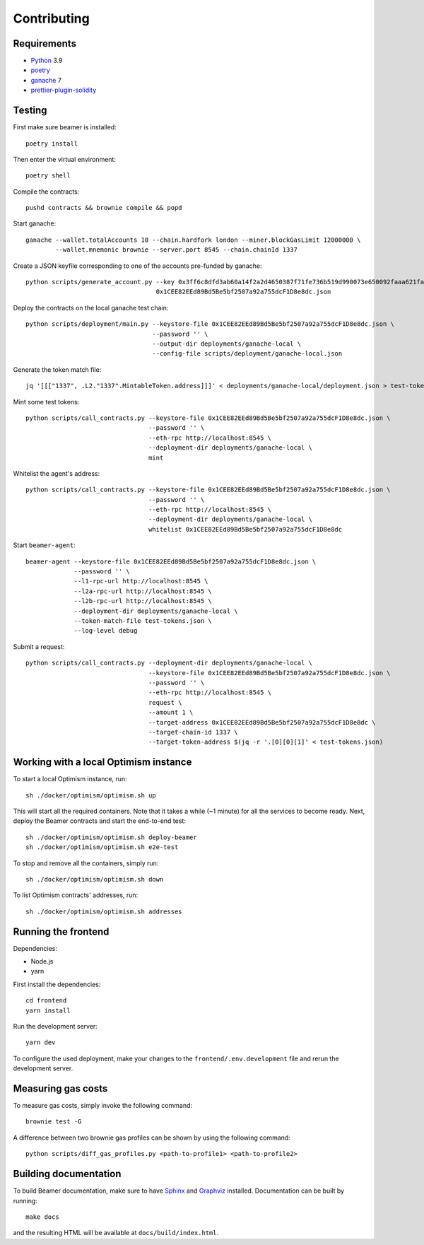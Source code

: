 Contributing
============

Requirements
------------

- `Python <https://www.python.org>`_ 3.9
- `poetry <https://python-poetry.org>`_
- `ganache <https://trufflesuite.com/ganache>`_ 7
- `prettier-plugin-solidity <https://github.com/prettier-solidity/prettier-plugin-solidity>`_


Testing
-------

First make sure beamer is installed::

    poetry install

Then enter the virtual environment::

    poetry shell

Compile the contracts::

    pushd contracts && brownie compile && popd

Start ganache::

    ganache --wallet.totalAccounts 10 --chain.hardfork london --miner.blockGasLimit 12000000 \
            --wallet.mnemonic brownie --server.port 8545 --chain.chainId 1337

Create a JSON keyfile corresponding to one of the accounts pre-funded by ganache::

    python scripts/generate_account.py --key 0x3ff6c8dfd3ab60a14f2a2d4650387f71fe736b519d990073e650092faaa621fa \
                                       0x1CEE82EEd89Bd5Be5bf2507a92a755dcF1D8e8dc.json

Deploy the contracts on the local ganache test chain::

    python scripts/deployment/main.py --keystore-file 0x1CEE82EEd89Bd5Be5bf2507a92a755dcF1D8e8dc.json \
                                      --password '' \
                                      --output-dir deployments/ganache-local \
                                      --config-file scripts/deployment/ganache-local.json

Generate the token match file::

    jq '[[["1337", .L2."1337".MintableToken.address]]]' < deployments/ganache-local/deployment.json > test-tokens.json

Mint some test tokens::

    python scripts/call_contracts.py --keystore-file 0x1CEE82EEd89Bd5Be5bf2507a92a755dcF1D8e8dc.json \
                                     --password '' \
                                     --eth-rpc http://localhost:8545 \
                                     --deployment-dir deployments/ganache-local \
                                     mint

Whitelist the agent's address::

    python scripts/call_contracts.py --keystore-file 0x1CEE82EEd89Bd5Be5bf2507a92a755dcF1D8e8dc.json \
                                     --password '' \
                                     --eth-rpc http://localhost:8545 \
                                     --deployment-dir deployments/ganache-local \
                                     whitelist 0x1CEE82EEd89Bd5Be5bf2507a92a755dcF1D8e8dc

Start ``beamer-agent``::

    beamer-agent --keystore-file 0x1CEE82EEd89Bd5Be5bf2507a92a755dcF1D8e8dc.json \
                 --password '' \
                 --l1-rpc-url http://localhost:8545 \
                 --l2a-rpc-url http://localhost:8545 \
                 --l2b-rpc-url http://localhost:8545 \
                 --deployment-dir deployments/ganache-local \
                 --token-match-file test-tokens.json \
                 --log-level debug

Submit a request::

    python scripts/call_contracts.py --deployment-dir deployments/ganache-local \
                                     --keystore-file 0x1CEE82EEd89Bd5Be5bf2507a92a755dcF1D8e8dc.json \
                                     --password '' \
                                     --eth-rpc http://localhost:8545 \
                                     request \
                                     --amount 1 \
                                     --target-address 0x1CEE82EEd89Bd5Be5bf2507a92a755dcF1D8e8dc \
                                     --target-chain-id 1337 \
                                     --target-token-address $(jq -r '.[0][0][1]' < test-tokens.json)


Working with a local Optimism instance
--------------------------------------

To start a local Optimism instance, run::

    sh ./docker/optimism/optimism.sh up

This will start all the required containers. Note that it takes a while (~1
minute) for all the services to become ready. Next, deploy the Beamer
contracts and start the end-to-end test::

    sh ./docker/optimism/optimism.sh deploy-beamer
    sh ./docker/optimism/optimism.sh e2e-test

To stop and remove all the containers, simply run::

    sh ./docker/optimism/optimism.sh down

To list Optimism contracts' addresses, run::

    sh ./docker/optimism/optimism.sh addresses


Running the frontend
--------------------

Dependencies:

* Node.js
* yarn

First install the dependencies::

    cd frontend
    yarn install

Run the development server::

    yarn dev

To configure the used deployment, make your changes to the
``frontend/.env.development`` file and rerun the development server.


Measuring gas costs
-------------------

To measure gas costs, simply invoke the following command::

   brownie test -G

A difference between two brownie gas profiles can be shown by using the
following command::

   python scripts/diff_gas_profiles.py <path-to-profile1> <path-to-profile2>


Building documentation
----------------------

To build Beamer documentation, make sure to have `Sphinx <https://www.sphinx-doc.org>`_
and `Graphviz <http://graphviz.org>`_ installed. Documentation can be built by running::

   make docs

and the resulting HTML will be available at ``docs/build/index.html``.
